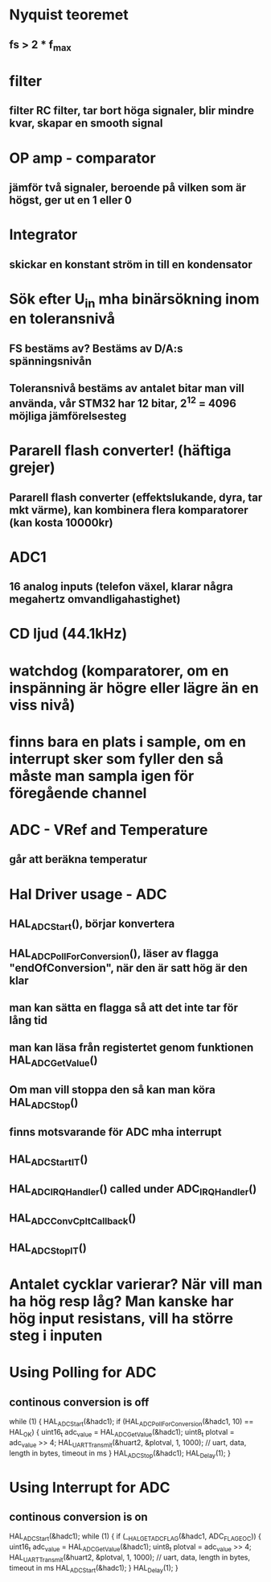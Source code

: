 * Nyquist teoremet
** fs > 2 * f_max

* filter
** filter RC filter, tar bort höga signaler, blir mindre kvar, skapar en smooth signal

* OP amp - comparator 
** jämför två signaler, beroende på vilken som är högst, ger ut en 1 eller 0

* Integrator
** skickar en konstant ström in till en kondensator

* Sök efter U_in mha binärsökning inom en toleransnivå
** FS bestäms av? Bestäms av D/A:s spänningsnivån
** Toleransnivå bestäms av antalet bitar man vill använda, vår STM32 har 12 bitar, 2^12 = 4096 möjliga jämförelsesteg

* Pararell flash converter! (häftiga grejer)
** Pararell flash converter (effektslukande, dyra, tar mkt värme), kan kombinera flera komparatorer (kan kosta 10000kr)

* ADC1 
** 16 analog inputs (telefon växel, klarar några megahertz omvandligahastighet)

* CD ljud (44.1kHz)

* watchdog (komparatorer, om en inspänning är högre eller lägre än en viss nivå)

* finns bara en plats i sample, om en interrupt sker som fyller den så måste man sampla igen för föregående channel

* ADC - VRef and Temperature
** går att beräkna temperatur

* Hal Driver usage - ADC
** HAL_ADC_Start(), börjar konvertera
** HAL_ADC_PollForConversion(), läser av flagga "endOfConversion", när den är satt hög är den klar
**     man kan sätta en flagga så att det inte tar för lång tid
**     man kan läsa från registertet genom funktionen HAL_ADC_GetValue()
** Om man vill stoppa den så kan man köra HAL_ADC_Stop()

** finns motsvarande för ADC mha interrupt
** HAL_ADC_Start_IT()
** HAL_ADC_IRQHandler() called under ADC_IRQHandler()
** HAL_ADC_ConvCpltCallback()
** HAL_ADC_Stop_IT()

* Antalet cycklar varierar? När vill man ha hög resp låg? Man kanske har hög input resistans, vill ha större steg i inputen

* Using Polling for ADC
** continous conversion is off
while (1) {
    HAL_ADC_Start(&hadc1);
    if (HAL_ADC_PollForConversion(&hadc1, 10) == HAL_OK) {
        uint16_t adc_value = HAL_ADC_GetValue(&hadc1);
        uint8_t plotval = adc_value >> 4;
        HAL_UART_Transmit(&huart2, &plotval, 1, 1000); // uart, data, length in bytes, timeout in ms
    }
    HAL_ADC_Stop(&hadc1);
    HAL_Delay(1);
}

* Using Interrupt for ADC
** continous conversion is on
HAL_ADC_Start(&hadc1);
while (1) {
    if (__HAL_GET_ADC_FLAG(&hadc1, ADC_FLAG_EOC)) {
        uint16_t adc_value = HAL_ADC_GetValue(&hadc1);
        uint8_t plotval = adc_value >> 4;
        HAL_UART_Transmit(&huart2, &plotval, 1, 1000); // uart, data, length in bytes, timeout in ms
        HAL_ADC_Start(&hadc1);
    }
    HAL_Delay(1);
}
